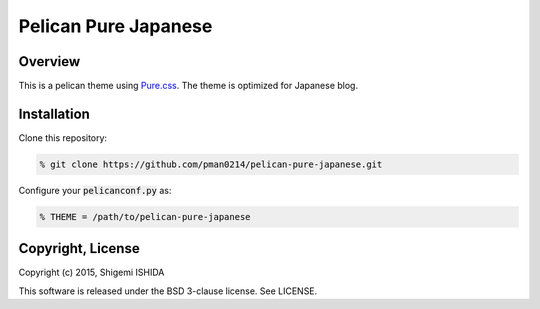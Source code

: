 .. -*- coding: utf-8; -*-

=====================
Pelican Pure Japanese
=====================

Overview
========

This is a pelican theme using `Pure.css <http://purecss.io/>`_.
The theme is optimized for Japanese blog.

Installation
============

Clone this repository:

.. code-block:: bash

   % git clone https://github.com/pman0214/pelican-pure-japanese.git

Configure your :code:`pelicanconf.py` as:

.. code-block:: python

   % THEME = /path/to/pelican-pure-japanese

Copyright, License
==================

Copyright (c) 2015, Shigemi ISHIDA

This software is released under the BSD 3-clause license.
See LICENSE.
